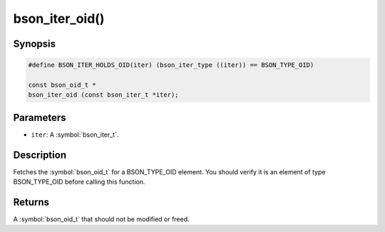 .. _bson_iter_oid:

bson_iter_oid()
===============

Synopsis
--------

.. code-block:: c

  #define BSON_ITER_HOLDS_OID(iter) (bson_iter_type ((iter)) == BSON_TYPE_OID)

  const bson_oid_t *
  bson_iter_oid (const bson_iter_t *iter);

Parameters
----------

- ``iter``: A :symbol:`bson_iter_t`.

Description
-----------

Fetches the :symbol:`bson_oid_t` for a BSON_TYPE_OID element. You should verify it is an element of type BSON_TYPE_OID before calling this function.

Returns
-------

A :symbol:`bson_oid_t` that should not be modified or freed.

